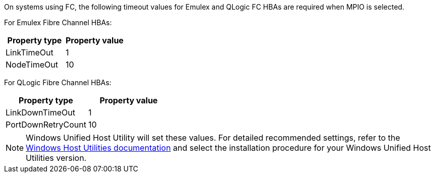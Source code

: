 On systems using FC, the following timeout values for Emulex and QLogic FC HBAs are required when MPIO is selected.

For Emulex Fibre Channel HBAs:

[cols=2*,options="header"]
|===
| Property type
| Property value
| LinkTimeOut | 1
| NodeTimeOut | 10
|===


For QLogic Fibre Channel HBAs:

[cols=2*,options="header"]
|===
| Property type
| Property value
| LinkDownTimeOut | 1
| PortDownRetryCount | 10
|===

NOTE: Windows Unified Host Utility will set these values. For detailed recommended settings, refer to the link:https://docs.netapp.com/us-en/ontap-sanhost/hu_wuhu_rn.html[Windows Host Utilities documentation] and select the installation procedure for your Windows Unified Host Utilities version.
